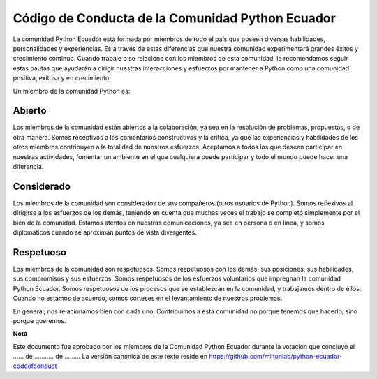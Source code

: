 Código de Conducta de la Comunidad Python Ecuador
=================================================

La comunidad Python Ecuador está formada por miembros de todo el país que poseen diversas habilidades, personalidades y experiencias. Es a través de estas diferencias que nuestra comunidad experimentará grandes éxitos y crecimiento continuo. Cuando trabaje o se relacione con los miembros de esta comunidad, le recomendamos seguir estas pautas que ayudarán a dirigir nuestras interacciones y esfuerzos por mantener a Python como una comunidad positiva, exitosa y en crecimiento.

Un miembro de la comunidad Python es:

Abierto
-------

Los miembros de la comunidad están abiertos a la colaboración, ya sea en la resolución de problemas, propuestas,  o de otra manera. Somos receptivos a los comentarios constructivos y la crítica, ya que las experiencias y habilidades de los otros miembros contribuyen a la totalidad de nuestros esfuerzos. Aceptamos a todos los que deseen participar en nuestras actividades, fomentar un ambiente en el que cualquiera puede participar y todo el mundo puede hacer una diferencia.

Considerado
-----------

Los miembros de la comunidad son considerados de sus compañeros (otros usuarios de Python). Somos reflexivos al dirigirse a los esfuerzos de los demás, teniendo en cuenta que muchas veces el trabajo se completó simplemente por el bien de la comunidad. Estamos atentos en nuestras comunicaciones, ya sea en persona o en línea, y somos diplomáticos cuando se aproximan puntos de vista divergentes.

Respetuoso
------------

Los miembros de la comunidad son respetuosos. Somos respetuosos con los demás, sus posiciones, sus habilidades, sus compromisos y sus esfuerzos. Somos respetuosos de los esfuerzos voluntarios que impregnan la comunidad Python Ecuador. Somos respetuosos de los procesos que se establezcan en la comunidad, y trabajamos dentro de ellos. Cuando no estamos de acuerdo, somos corteses en el levantamiento de nuestros problemas.

En general, nos relacionamos bien con cada uno. Contribuimos a esta comunidad no porque tenemos que hacerlo, sino porque queremos. 

**Nota**


Este documento fue aprobado por los miembros de la Comunidad Python Ecuador durante la votación que concluyó el ...... de ........... de ......... La versión canónica de este texto reside en https://github.com/miltonlab/python-ecuador-codeofconduct
